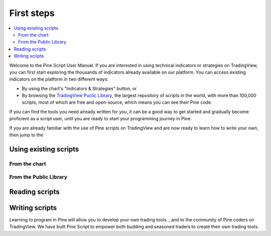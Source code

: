.. _PageFirstIndicator:


First steps
===========

.. contents:: :local:
    :depth: 3

Welcome to the Pine Script User Manual. If you are interested in using technical indicators or strategies on TradingView, 
you can first start exploring the thousands of indicators already available on our platform. 
You can access existing indicators on the platform in two different ways:

- By using the chart's "Indicators & Strategies" button, or
- By browsing the `TradingView Puclic Library <https://www.tradingview.com/scripts/>`__, 
  the largest repository of scripts in the world, with more than 100,000 scripts, most of which are free and open-source, which means you can see their Pine code.

If you can find the tools you need already written for you, it can be a good way to get started and gradually become proficient as a script user, 
until you are ready to start your programming journey in Pine.

If you are already familiar with the use of Pine scripts on TradingView and are now ready to learn how to write your own,
then jump to the 


Using existing scripts
----------------------


From the chart
^^^^^^^^^^^^^^



From the Public Library
^^^^^^^^^^^^^^^^^^^^^^^




Reading scripts
---------------




Writing scripts
---------------


Learning to program in Pine will allow you to develop your own trading tools. , and to the community of Pine coders on TradingView. 
We have built Pine Script to empower both budding and seasoned traders to create their own trading tools. 

